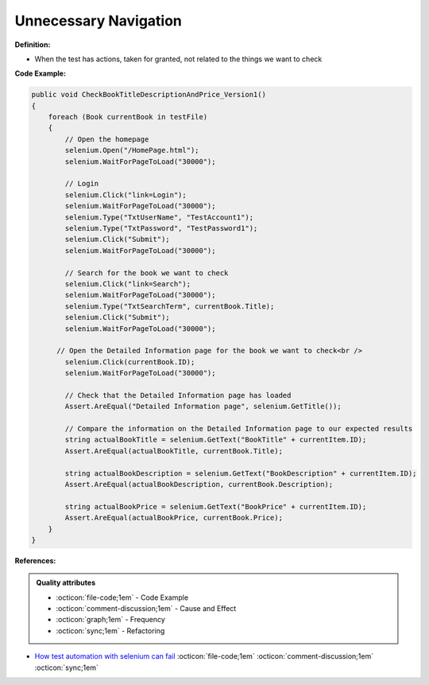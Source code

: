 Unnecessary Navigation
^^^^^
**Definition:**

* When the test has actions, taken for granted, not related to the things we want to check


**Code Example:**

.. code-block:: csharp

  public void CheckBookTitleDescriptionAndPrice_Version1()
  {
      foreach (Book currentBook in testFile)
      {
          // Open the homepage
          selenium.Open("/HomePage.html");
          selenium.WaitForPageToLoad("30000");
  
          // Login
          selenium.Click("link=Login");
          selenium.WaitForPageToLoad("30000");
          selenium.Type("TxtUserName", "TestAccount1");
          selenium.Type("TxtPassword", "TestPassword1");
          selenium.Click("Submit");
          selenium.WaitForPageToLoad("30000");
  
          // Search for the book we want to check
          selenium.Click("link=Search");
          selenium.WaitForPageToLoad("30000");
          selenium.Type("TxtSearchTerm", currentBook.Title);
          selenium.Click("Submit");
          selenium.WaitForPageToLoad("30000");
  
        // Open the Detailed Information page for the book we want to check<br />
          selenium.Click(currentBook.ID);
          selenium.WaitForPageToLoad("30000");
  
          // Check that the Detailed Information page has loaded
          Assert.AreEqual("Detailed Information page", selenium.GetTitle());
          
          // Compare the information on the Detailed Information page to our expected results
          string actualBookTitle = selenium.GetText("BookTitle" + currentItem.ID);
          Assert.AreEqual(actualBookTitle, currentBook.Title);
          
          string actualBookDescription = selenium.GetText("BookDescription" + currentItem.ID);
          Assert.AreEqual(actualBookDescription, currentBook.Description);
          
          string actualBookPrice = selenium.GetText("BookPrice" + currentItem.ID);
          Assert.AreEqual(actualBookPrice, currentBook.Price);
      }
  }

**References:**

.. admonition:: Quality attributes

    * :octicon:`file-code;1em` -  Code Example
    * :octicon:`comment-discussion;1em` -  Cause and Effect
    * :octicon:`graph;1em` -  Frequency
    * :octicon:`sync;1em` -  Refactoring

* `How test automation with selenium can fail <https://mattarcherblog.wordpress.com/2010/11/29/how-test-automation-with-selenium-or-watir-can-fail/>`_ :octicon:`file-code;1em` :octicon:`comment-discussion;1em` :octicon:`sync;1em`
